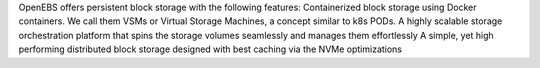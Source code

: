 OpenEBS offers persistent block storage with the following features:
Containerized block storage using Docker containers. We call them VSMs or Virtual Storage Machines, a concept similar to k8s PODs.
A highly scalable storage orchestration platform that spins the storage volumes seamlessly and manages them effortlessly
A simple, yet high performing distributed block storage designed with best caching via the NVMe optimizations
